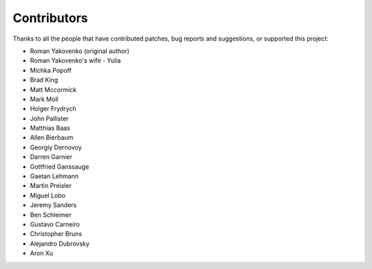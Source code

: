 Contributors
------------

Thanks to all the people that have contributed patches, bug reports and suggestions,
or supported this project:

* Roman Yakovenko (original author)
* Roman Yakovenko's wife - Yulia
* Michka Popoff
* Brad King
* Matt Mccormick
* Mark Moll
* Holger Frydrych
* John Pallister
* Matthias Baas
* Allen Bierbaum
* Georgiy Dernovoy
* Darren Garnier
* Gottfried Ganssauge
* Gaetan Lehmann
* Martin Preisler
* Miguel Lobo
* Jeremy Sanders
* Ben Schleimer
* Gustavo Carneiro
* Christopher Bruns
* Alejandro Dubrovsky
* Aron Xu
